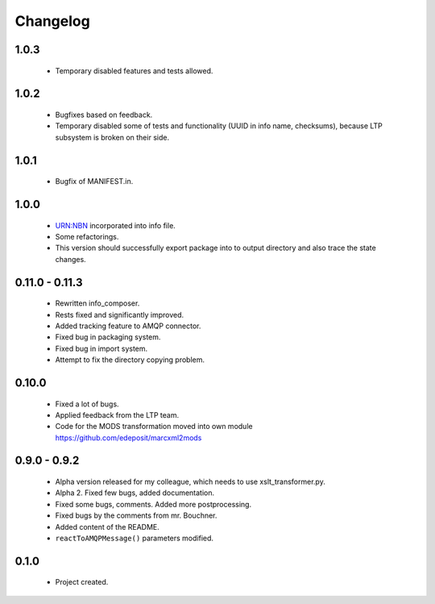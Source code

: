 Changelog
=========

1.0.3
-----
    - Temporary disabled features and tests allowed.

1.0.2
-----
    - Bugfixes based on feedback.
    - Temporary disabled some of tests and functionality (UUID in info name, checksums), because LTP subsystem is broken on their side.

1.0.1
-----
    - Bugfix of MANIFEST.in.

1.0.0
-----
    - URN:NBN incorporated into info file.
    - Some refactorings.
    - This version should successfully export package into to output directory and also trace the state changes.

0.11.0 - 0.11.3
----------------
    - Rewritten info_composer.
    - Rests fixed and significantly improved.
    - Added tracking feature to AMQP connector.
    - Fixed bug in packaging system.
    - Fixed bug in import system.
    - Attempt to fix the directory copying problem.

0.10.0
------
    - Fixed a lot of bugs.
    - Applied feedback from the LTP team.
    - Code for the MODS transformation moved into own module https://github.com/edeposit/marcxml2mods

0.9.0 - 0.9.2
-------------
    - Alpha version released for my colleague, which needs to use xslt_transformer.py.
    - Alpha 2. Fixed few bugs, added documentation.
    - Fixed some bugs, comments. Added more postprocessing.
    - Fixed bugs by the comments from mr. Bouchner.
    - Added content of the README.
    - ``reactToAMQPMessage()`` parameters modified.

0.1.0
-----
    - Project created.